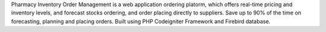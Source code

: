 Pharmacy Inventory Order Management is a web application ordering platorm, which offers real-time pricing and inventory levels, and forecast stocks ordering, and order placing directly to suppliers.
Save up to 90% of the time on forecasting, planning and placing orders.
Built using PHP Codeigniter Framework and Firebird database.
